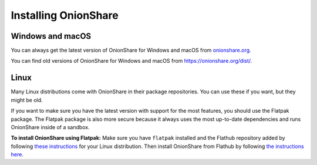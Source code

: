 Installing OnionShare
=====================

Windows and macOS
-----------------

You can always get the latest version of OnionShare for Windows and macOS from `onionshare.org <https://onionshare.org/>`_.

You can find old versions of OnionShare for Windows and macOS from https://onionshare.org/dist/.

Linux
-----

Many Linux distributions come with OnionShare in their package repositories. You can use these if you want, but they might be old.

If you want to make sure you have the latest version with support for the most features, you should use the Flatpak package. The Flatpak package is also more secure because it always uses the most up-to-date dependencies and runs OnionShare inside of a sandbox.

**To install OnionShare using Flatpak:** Make sure you have ``flatpak`` installed and the Flathub repository added by following `these instructions <https://flatpak.org/setup/>`_ for your Linux distribution. Then install OnionShare from Flathub by following `the instructions here <https://flathub.org/apps/details/org.onionshare.OnionShare>`_.

